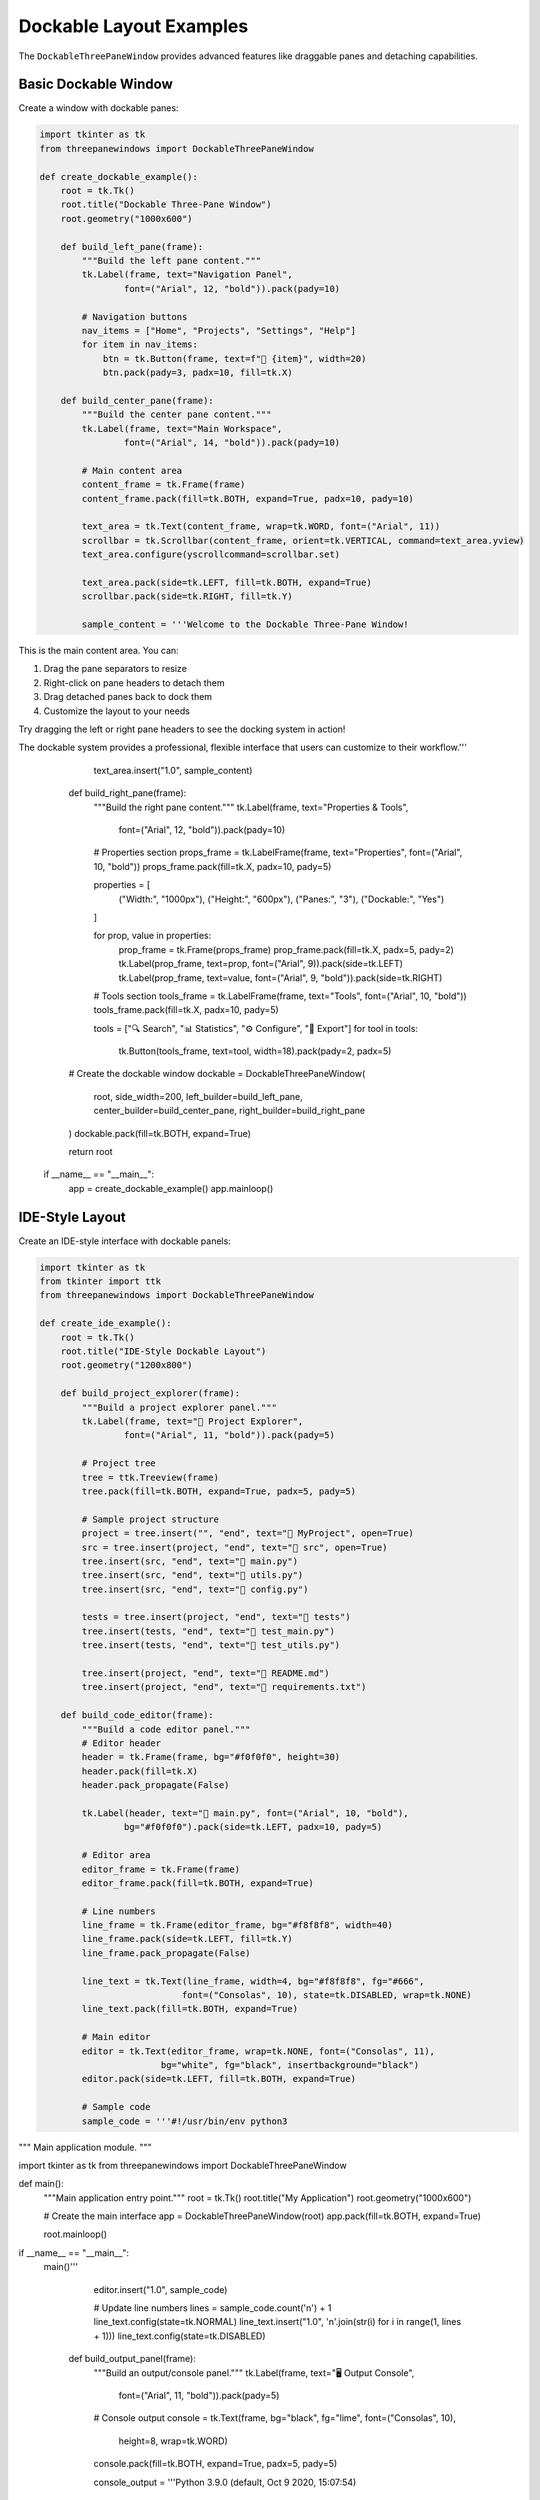 Dockable Layout Examples
========================

The ``DockableThreePaneWindow`` provides advanced features like draggable panes and detaching capabilities.

Basic Dockable Window
---------------------

Create a window with dockable panes:

.. code-block:: python

    import tkinter as tk
    from threepanewindows import DockableThreePaneWindow

    def create_dockable_example():
        root = tk.Tk()
        root.title("Dockable Three-Pane Window")
        root.geometry("1000x600")

        def build_left_pane(frame):
            """Build the left pane content."""
            tk.Label(frame, text="Navigation Panel", 
                    font=("Arial", 12, "bold")).pack(pady=10)
            
            # Navigation buttons
            nav_items = ["Home", "Projects", "Settings", "Help"]
            for item in nav_items:
                btn = tk.Button(frame, text=f"📂 {item}", width=20)
                btn.pack(pady=3, padx=10, fill=tk.X)

        def build_center_pane(frame):
            """Build the center pane content."""
            tk.Label(frame, text="Main Workspace", 
                    font=("Arial", 14, "bold")).pack(pady=10)
            
            # Main content area
            content_frame = tk.Frame(frame)
            content_frame.pack(fill=tk.BOTH, expand=True, padx=10, pady=10)
            
            text_area = tk.Text(content_frame, wrap=tk.WORD, font=("Arial", 11))
            scrollbar = tk.Scrollbar(content_frame, orient=tk.VERTICAL, command=text_area.yview)
            text_area.configure(yscrollcommand=scrollbar.set)
            
            text_area.pack(side=tk.LEFT, fill=tk.BOTH, expand=True)
            scrollbar.pack(side=tk.RIGHT, fill=tk.Y)
            
            sample_content = '''Welcome to the Dockable Three-Pane Window!

This is the main content area. You can:

1. Drag the pane separators to resize
2. Right-click on pane headers to detach them
3. Drag detached panes back to dock them
4. Customize the layout to your needs

Try dragging the left or right pane headers to see the docking system in action!

The dockable system provides a professional, flexible interface that users can customize to their workflow.'''
            
            text_area.insert("1.0", sample_content)

        def build_right_pane(frame):
            """Build the right pane content."""
            tk.Label(frame, text="Properties & Tools", 
                    font=("Arial", 12, "bold")).pack(pady=10)
            
            # Properties section
            props_frame = tk.LabelFrame(frame, text="Properties", font=("Arial", 10, "bold"))
            props_frame.pack(fill=tk.X, padx=10, pady=5)
            
            properties = [
                ("Width:", "1000px"),
                ("Height:", "600px"),
                ("Panes:", "3"),
                ("Dockable:", "Yes")
            ]
            
            for prop, value in properties:
                prop_frame = tk.Frame(props_frame)
                prop_frame.pack(fill=tk.X, padx=5, pady=2)
                tk.Label(prop_frame, text=prop, font=("Arial", 9)).pack(side=tk.LEFT)
                tk.Label(prop_frame, text=value, font=("Arial", 9, "bold")).pack(side=tk.RIGHT)
            
            # Tools section
            tools_frame = tk.LabelFrame(frame, text="Tools", font=("Arial", 10, "bold"))
            tools_frame.pack(fill=tk.X, padx=10, pady=5)
            
            tools = ["🔍 Search", "📊 Statistics", "⚙️ Configure", "💾 Export"]
            for tool in tools:
                tk.Button(tools_frame, text=tool, width=18).pack(pady=2, padx=5)

        # Create the dockable window
        dockable = DockableThreePaneWindow(
            root,
            side_width=200,
            left_builder=build_left_pane,
            center_builder=build_center_pane,
            right_builder=build_right_pane
        )
        dockable.pack(fill=tk.BOTH, expand=True)

        return root

    if __name__ == "__main__":
        app = create_dockable_example()
        app.mainloop()

IDE-Style Layout
----------------

Create an IDE-style interface with dockable panels:

.. code-block:: python

    import tkinter as tk
    from tkinter import ttk
    from threepanewindows import DockableThreePaneWindow

    def create_ide_example():
        root = tk.Tk()
        root.title("IDE-Style Dockable Layout")
        root.geometry("1200x800")

        def build_project_explorer(frame):
            """Build a project explorer panel."""
            tk.Label(frame, text="📁 Project Explorer", 
                    font=("Arial", 11, "bold")).pack(pady=5)
            
            # Project tree
            tree = ttk.Treeview(frame)
            tree.pack(fill=tk.BOTH, expand=True, padx=5, pady=5)
            
            # Sample project structure
            project = tree.insert("", "end", text="📁 MyProject", open=True)
            src = tree.insert(project, "end", text="📁 src", open=True)
            tree.insert(src, "end", text="📄 main.py")
            tree.insert(src, "end", text="📄 utils.py")
            tree.insert(src, "end", text="📄 config.py")
            
            tests = tree.insert(project, "end", text="📁 tests")
            tree.insert(tests, "end", text="📄 test_main.py")
            tree.insert(tests, "end", text="📄 test_utils.py")
            
            tree.insert(project, "end", text="📄 README.md")
            tree.insert(project, "end", text="📄 requirements.txt")

        def build_code_editor(frame):
            """Build a code editor panel."""
            # Editor header
            header = tk.Frame(frame, bg="#f0f0f0", height=30)
            header.pack(fill=tk.X)
            header.pack_propagate(False)
            
            tk.Label(header, text="📝 main.py", font=("Arial", 10, "bold"), 
                    bg="#f0f0f0").pack(side=tk.LEFT, padx=10, pady=5)
            
            # Editor area
            editor_frame = tk.Frame(frame)
            editor_frame.pack(fill=tk.BOTH, expand=True)
            
            # Line numbers
            line_frame = tk.Frame(editor_frame, bg="#f8f8f8", width=40)
            line_frame.pack(side=tk.LEFT, fill=tk.Y)
            line_frame.pack_propagate(False)
            
            line_text = tk.Text(line_frame, width=4, bg="#f8f8f8", fg="#666", 
                               font=("Consolas", 10), state=tk.DISABLED, wrap=tk.NONE)
            line_text.pack(fill=tk.BOTH, expand=True)
            
            # Main editor
            editor = tk.Text(editor_frame, wrap=tk.NONE, font=("Consolas", 11),
                           bg="white", fg="black", insertbackground="black")
            editor.pack(side=tk.LEFT, fill=tk.BOTH, expand=True)
            
            # Sample code
            sample_code = '''#!/usr/bin/env python3
"""
Main application module.
"""

import tkinter as tk
from threepanewindows import DockableThreePaneWindow

def main():
    """Main application entry point."""
    root = tk.Tk()
    root.title("My Application")
    root.geometry("1000x600")
    
    # Create the main interface
    app = DockableThreePaneWindow(root)
    app.pack(fill=tk.BOTH, expand=True)
    
    root.mainloop()

if __name__ == "__main__":
    main()'''
            
            editor.insert("1.0", sample_code)
            
            # Update line numbers
            lines = sample_code.count('\n') + 1
            line_text.config(state=tk.NORMAL)
            line_text.insert("1.0", '\n'.join(str(i) for i in range(1, lines + 1)))
            line_text.config(state=tk.DISABLED)

        def build_output_panel(frame):
            """Build an output/console panel."""
            tk.Label(frame, text="🖥️ Output Console", 
                    font=("Arial", 11, "bold")).pack(pady=5)
            
            # Console output
            console = tk.Text(frame, bg="black", fg="lime", font=("Consolas", 10),
                            height=8, wrap=tk.WORD)
            console.pack(fill=tk.BOTH, expand=True, padx=5, pady=5)
            
            console_output = '''Python 3.9.0 (default, Oct  9 2020, 15:07:54)
[GCC 9.3.0] on linux
Type "help", "copyright", "credits" or "license" for more information.
>>> print("Hello, World!")
Hello, World!
>>> import threepanewindows
>>> print("ThreePaneWindows loaded successfully!")
ThreePaneWindows loaded successfully!
>>> '''
            
            console.insert("1.0", console_output)

        # Create the IDE layout
        ide = DockableThreePaneWindow(
            root,
            side_width=250,
            left_builder=build_project_explorer,
            center_builder=build_code_editor,
            right_builder=build_output_panel
        )
        ide.pack(fill=tk.BOTH, expand=True)

        return root

    if __name__ == "__main__":
        app = create_ide_example()
        app.mainloop()

Advanced Docking Features
-------------------------

Demonstrate advanced docking capabilities:

.. code-block:: python

    import tkinter as tk
    from threepanewindows import DockableThreePaneWindow

    def create_advanced_docking():
        root = tk.Tk()
        root.title("Advanced Docking Features")
        root.geometry("1100x700")

        def build_toolbox(frame):
            """Build a detachable toolbox."""
            tk.Label(frame, text="🧰 Toolbox", 
                    font=("Arial", 12, "bold")).pack(pady=10)
            
            # Tool categories
            categories = [
                ("Drawing", ["✏️ Pencil", "🖌️ Brush", "📐 Line", "⭕ Circle"]),
                ("Selection", ["👆 Select", "🔲 Rectangle", "⚪ Ellipse"]),
                ("Transform", ["🔄 Rotate", "📏 Scale", "↔️ Move"])
            ]
            
            for category, tools in categories:
                cat_frame = tk.LabelFrame(frame, text=category, font=("Arial", 10, "bold"))
                cat_frame.pack(fill=tk.X, padx=5, pady=5)
                
                for tool in tools:
                    tk.Button(cat_frame, text=tool, width=15).pack(pady=1, padx=5)

        def build_canvas_area(frame):
            """Build the main canvas area."""
            tk.Label(frame, text="🎨 Canvas", 
                    font=("Arial", 14, "bold")).pack(pady=10)
            
            # Canvas with scrollbars
            canvas_frame = tk.Frame(frame)
            canvas_frame.pack(fill=tk.BOTH, expand=True, padx=10, pady=10)
            
            canvas = tk.Canvas(canvas_frame, bg="white", scrollregion=(0, 0, 1000, 1000))
            
            h_scroll = tk.Scrollbar(canvas_frame, orient=tk.HORIZONTAL, command=canvas.xview)
            v_scroll = tk.Scrollbar(canvas_frame, orient=tk.VERTICAL, command=canvas.yview)
            
            canvas.configure(xscrollcommand=h_scroll.set, yscrollcommand=v_scroll.set)
            
            canvas.grid(row=0, column=0, sticky="nsew")
            h_scroll.grid(row=1, column=0, sticky="ew")
            v_scroll.grid(row=0, column=1, sticky="ns")
            
            canvas_frame.grid_rowconfigure(0, weight=1)
            canvas_frame.grid_columnconfigure(0, weight=1)
            
            # Add some sample shapes
            canvas.create_rectangle(50, 50, 150, 100, fill="lightblue", outline="blue")
            canvas.create_oval(200, 50, 300, 150, fill="lightcoral", outline="red")
            canvas.create_line(50, 200, 300, 250, fill="green", width=3)

        def build_properties(frame):
            """Build a properties panel."""
            tk.Label(frame, text="⚙️ Properties", 
                    font=("Arial", 12, "bold")).pack(pady=10)
            
            # Object properties
            obj_frame = tk.LabelFrame(frame, text="Selected Object", font=("Arial", 10, "bold"))
            obj_frame.pack(fill=tk.X, padx=5, pady=5)
            
            # Property controls
            props = [
                ("X Position:", "50"),
                ("Y Position:", "50"),
                ("Width:", "100"),
                ("Height:", "50")
            ]
            
            for prop, value in props:
                prop_frame = tk.Frame(obj_frame)
                prop_frame.pack(fill=tk.X, padx=5, pady=2)
                
                tk.Label(prop_frame, text=prop, width=12, anchor="w").pack(side=tk.LEFT)
                entry = tk.Entry(prop_frame, width=10)
                entry.pack(side=tk.RIGHT)
                entry.insert(0, value)
            
            # Style properties
            style_frame = tk.LabelFrame(frame, text="Style", font=("Arial", 10, "bold"))
            style_frame.pack(fill=tk.X, padx=5, pady=5)
            
            tk.Label(style_frame, text="Fill Color:").pack(anchor="w", padx=5)
            color_frame = tk.Frame(style_frame)
            color_frame.pack(fill=tk.X, padx=5, pady=2)
            
            colors = ["red", "blue", "green", "yellow", "purple"]
            for color in colors:
                btn = tk.Button(color_frame, bg=color, width=3, height=1)
                btn.pack(side=tk.LEFT, padx=1)

        # Create the advanced docking window
        docking = DockableThreePaneWindow(
            root,
            side_width=180,
            left_builder=build_toolbox,
            center_builder=build_canvas_area,
            right_builder=build_properties
        )
        docking.pack(fill=tk.BOTH, expand=True)

        # Add instructions
        instructions = tk.Label(root, 
            text="💡 Try right-clicking on pane headers to detach them, then drag them back to dock!",
            bg="lightyellow", font=("Arial", 9))
        instructions.pack(fill=tk.X, pady=2)

        return root

    if __name__ == "__main__":
        app = create_advanced_docking()
        app.mainloop()

Key Docking Features
--------------------

The dockable layout provides:

1. **Drag-and-Drop**: Drag pane headers to reorder or detach
2. **Detachable Panes**: Right-click headers to detach into separate windows
3. **Re-docking**: Drag detached windows back to dock them
4. **Flexible Layout**: Users can customize the interface to their needs
5. **Professional Feel**: Smooth animations and visual feedback

Best Practices
--------------

When using dockable layouts:

- **Provide Clear Headers**: Use descriptive titles and icons
- **Logical Grouping**: Group related functionality in the same pane
- **Responsive Content**: Ensure content adapts to pane resizing
- **Save Layout State**: Consider saving user's preferred layout
- **Keyboard Shortcuts**: Provide shortcuts for common docking operations

Next Steps
----------

Explore more advanced features:

- :doc:`enhanced_professional` - Professional theming and advanced features
- :doc:`menu_integration` - Adding menus and toolbars
- :doc:`real_world_applications` - Complete application examples